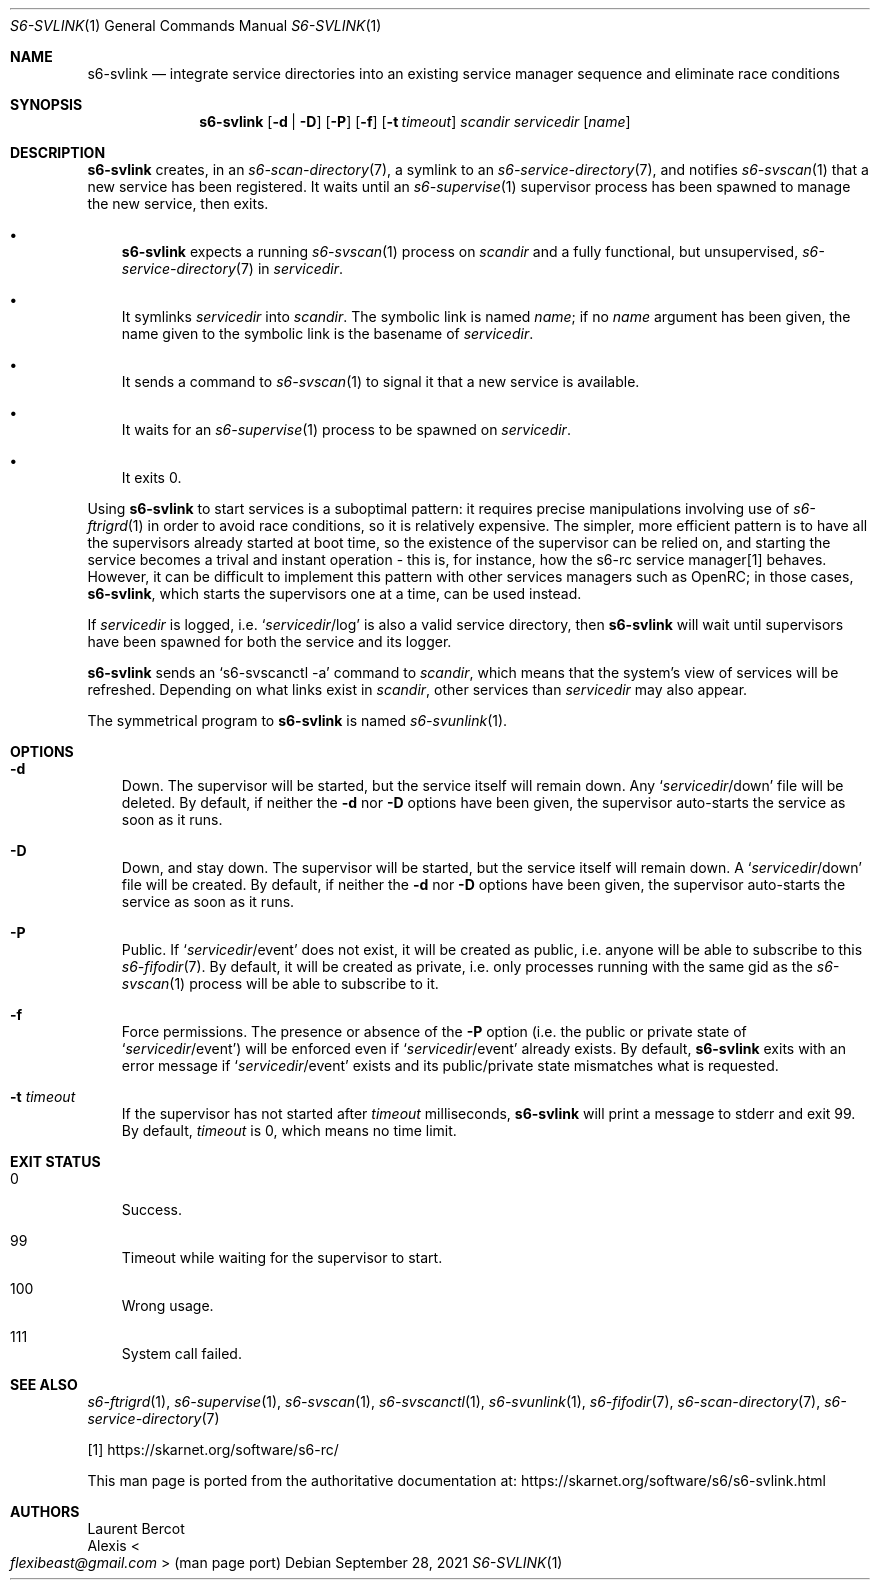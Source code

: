 .Dd September 28, 2021
.Dt S6-SVLINK 1
.Os
.Sh NAME
.Nm s6-svlink
.Nd integrate service directories into an existing service manager sequence and eliminate race conditions
.Sh SYNOPSIS
.Nm
.Op Fl d | Fl D
.Op Fl P
.Op Fl f
.Op Fl t Ar timeout
.Ar scandir
.Ar servicedir
.Op Ar name
.Sh DESCRIPTION
.Nm
creates, in an
.Xr s6-scan-directory 7 ,
a symlink to an
.Xr s6-service-directory 7 ,
and notifies
.Xr s6-svscan 1
that a new service has been registered.
It waits until an
.Xr s6-supervise 1
supervisor process has been spawned to manage the new service, then exits.
.Bl -bullet -width x
.It
.Nm
expects a running
.Xr s6-svscan 1
process on
.Ar scandir
and a fully functional, but unsupervised,
.Xr s6-service-directory 7
in
.Ar servicedir .
.It
It symlinks
.Ar servicedir
into
.Ar scandir .
The symbolic link is named
.Ar name ;
if no
.Ar name
argument has been given, the name given to the symbolic link is the
basename of
.Ar servicedir .
.It
It sends a command to
.Xr s6-svscan 1
to signal it that a new service is available.
.It
It waits for an
.Xr s6-supervise 1
process to be spawned on
.Ar servicedir .
.It
It exits 0.
.El
.Pp
Using
.Nm
to start services is a suboptimal pattern: it requires precise
manipulations involving use of
.Xr s6-ftrigrd 1
in order to avoid race conditions, so it is relatively expensive.
The simpler, more efficient pattern is to have all the supervisors
already started at boot time, so the existence of the supervisor can
be relied on, and starting the service becomes a trival and instant
operation - this is, for instance, how the s6-rc service manager[1]
behaves.
However, it can be difficult to implement this pattern with other
services managers such as OpenRC; in those cases,
.Nm ,
which starts the supervisors one at a time, can be used instead.
.Pp
If
.Ar servicedir
is logged, i.e.\&
.Ql Pa servicedir Ns /log
is also a valid service directory, then
.Nm
will wait until supervisors have been spawned for both the service and
its logger.
.Pp
.Nm
sends an
.Ql s6-svscanctl -a
command to
.Ar scandir ,
which means that the system's view of services will be refreshed.
Depending on what links exist in
.Ar scandir ,
other services than
.Ar servicedir
may also appear.
.Pp
The symmetrical program to
.Nm
is named
.Xr s6-svunlink 1 .
.Sh OPTIONS
.Bl -tag -width x
.It Fl d
Down.
The supervisor will be started, but the service itself will remain down.
Any
.Ql Pa servicedir Ns /down
file will be deleted.
By default, if neither the
.Fl d
nor
.Fl D
options have been given, the supervisor auto-starts the service as
soon as it runs.
.It Fl D
Down, and stay down.
The supervisor will be started, but the service itself will remain down.
A
.Ql Pa servicedir Ns /down
file will be created.
By default, if neither the
.Fl d
nor
.Fl D
options have been given, the supervisor auto-starts the service as
soon as it runs.
.It Fl P
Public.
If
.Ql Pa servicedir Ns /event
does not exist, it will be created as public, i.e. anyone will be able
to subscribe to this
.Xr s6-fifodir 7 .
By default, it will be created as private, i.e. only processes running
with the same gid as the
.Xr s6-svscan 1
process will be able to subscribe to it.
.It Fl f
Force permissions.
The presence or absence of the
.Fl P
option (i.e. the public or private state of
.Ql Pa servicedir Ns /event )
will be enforced even if
.Ql Pa servicedir Ns /event
already exists.
By default,
.Nm
exits with an error message if
.Ql Pa servicedir Ns /event
exists and its public/private state mismatches what is requested.
.It Fl t Ar timeout
If the supervisor has not started after
.Ar timeout
milliseconds,
.Nm
will print a message to stderr and exit 99.
By default,
.Ar timeout
is 0, which means no time limit.
.El
.Sh EXIT STATUS
.Bl -tag -width x
.It 0
Success.
.It 99
Timeout while waiting for the supervisor to start.
.It 100
Wrong usage.
.It 111
System call failed.
.El
.Sh SEE ALSO
.Xr s6-ftrigrd 1 ,
.Xr s6-supervise 1 ,
.Xr s6-svscan 1 ,
.Xr s6-svscanctl 1 ,
.Xr s6-svunlink 1 ,
.Xr s6-fifodir 7 ,
.Xr s6-scan-directory 7 ,
.Xr s6-service-directory 7
.Pp
[1]
.Lk https://skarnet.org/software/s6-rc/
.Pp
This man page is ported from the authoritative documentation at:
.Lk https://skarnet.org/software/s6/s6-svlink.html
.Sh AUTHORS
.An Laurent Bercot
.An Alexis Ao Mt flexibeast@gmail.com Ac (man page port)
